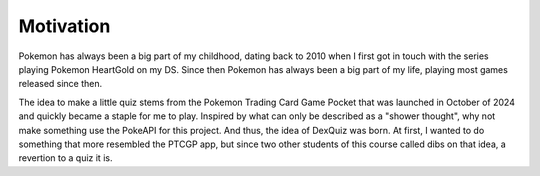 Motivation
==========

Pokemon has always been a big part of my childhood, dating back to 2010 when I first got in touch with the series
playing Pokemon HeartGold on my DS. Since then Pokemon has always been a big part of my life, playing most games
released since then.

The idea to make a little quiz stems from the Pokemon Trading Card Game Pocket that was launched in October of 2024
and quickly became a staple for me to play. Inspired by what can only be described as a "shower thought", why not make
something use the PokeAPI for this project. And thus, the idea of DexQuiz was born. At first, I wanted to do something
that more resembled the PTCGP app, but since two other students of this course called dibs on that idea, a revertion to
a quiz it is.